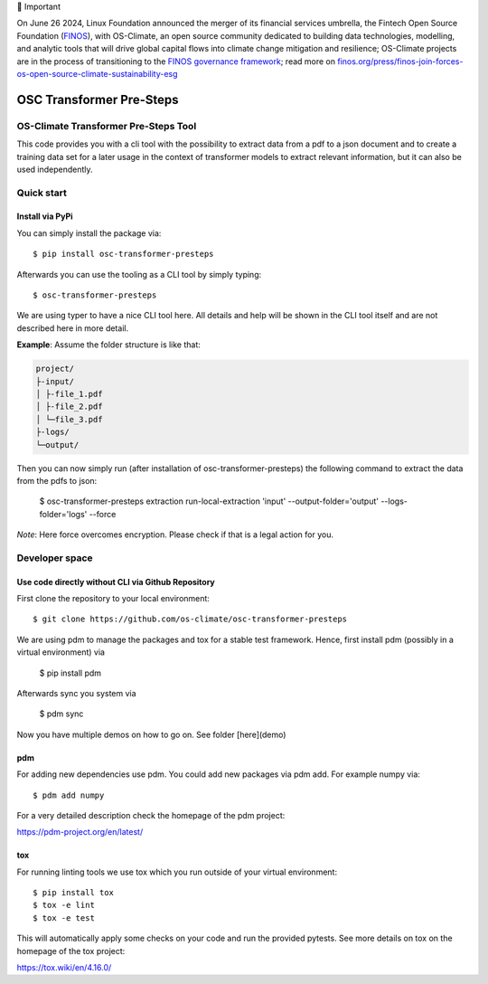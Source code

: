 💬 Important

On June 26 2024, Linux Foundation announced the merger of its financial services umbrella, the Fintech Open Source Foundation (`FINOS <https://finos.org>`_), with OS-Climate, an open source community dedicated to building data technologies, modelling, and analytic tools that will drive global capital flows into climate change mitigation and resilience; OS-Climate projects are in the process of transitioning to the `FINOS governance framework <https://community.finos.org/docs/governance>`_; read more on `finos.org/press/finos-join-forces-os-open-source-climate-sustainability-esg <https://finos.org/press/finos-join-forces-os-open-source-climate-sustainability-esg>`_


=========================
OSC Transformer Pre-Steps
=========================

|osc-climate-project| |osc-climate-slack| |osc-climate-github| |pypi| |build-status| |pdm| |PyScaffold|

OS-Climate Transformer Pre-Steps Tool
=====================================

.. _notes:

This code provides you with a cli tool with the possibility to extract data from
a pdf to a json document and to create a training data set for a later usage in the
context of transformer models
to extract relevant information, but it can also be used independently.

Quick start
===========

Install via PyPi
----------------

You can simply install the package via::

    $ pip install osc-transformer-presteps

Afterwards you can use the tooling as a CLI tool by simply typing::

    $ osc-transformer-presteps

We are using typer to have a nice CLI tool here. All details and help will be shown in the CLI
tool itself and are not described here in more detail.

**Example**: Assume the folder structure is like that:

.. code-block:: text

    project/
    ├-input/
    │ ├-file_1.pdf
    │ ├-file_2.pdf
    │ └─file_3.pdf
    ├-logs/
    └─output/

Then you can now simply run (after installation of osc-transformer-presteps)
the following command to extract the data from the pdfs to json:

    $ osc-transformer-presteps extraction run-local-extraction 'input' --output-folder='output' --logs-folder='logs' --force

*Note*: Here force overcomes encryption. Please check if that is a legal action for you.

Developer space
===============

Use code directly without CLI via Github Repository
---------------------------------------------------

First clone the repository to your local environment::

    $ git clone https://github.com/os-climate/osc-transformer-presteps

We are using pdm to manage the packages and tox for a stable test framework.
Hence, first install pdm (possibly in a virtual environment) via

    $ pip install pdm

Afterwards sync you system via

    $ pdm sync

Now you have multiple demos on how to go on. See folder
[here](demo)

pdm
---

For adding new dependencies use pdm. You could add new packages via pdm add.
For example numpy via::

    $ pdm add numpy

For a very detailed description check the homepage of the pdm project:

https://pdm-project.org/en/latest/


tox
---

For running linting tools we use tox which you run outside of your virtual environment::

    $ pip install tox
    $ tox -e lint
    $ tox -e test

This will automatically apply some checks on your code and run the provided pytests. See
more details on tox on the homepage of the tox project:

https://tox.wiki/en/4.16.0/


.. |osc-climate-project| image:: https://img.shields.io/badge/OS-Climate-blue
  :alt: An OS-Climate Project
  :target: https://os-climate.org/

.. |osc-climate-slack| image:: https://img.shields.io/badge/slack-osclimate-brightgreen.svg?logo=slack
  :alt: Join OS-Climate on Slack
  :target: https://os-climate.slack.com

.. |osc-climate-github| image:: https://img.shields.io/badge/GitHub-100000?logo=github&logoColor=white
  :alt: Source code on GitHub
  :target: https://github.com/ModeSevenIndustrialSolutions/osc-transformer-presteps

.. |pypi| image:: https://img.shields.io/pypi/v/osc-transformer-presteps.svg
  :alt: PyPI package
  :target: https://pypi.org/project/osc-transformer-presteps/

.. |build-status| image:: https://api.cirrus-ci.com/github/os-climate/osc-transformer-presteps.svg?branch=main
  :alt: Built Status
  :target: https://cirrus-ci.com/github/os-climate/osc-transformer-presteps

.. |pdm| image:: https://img.shields.io/badge/PDM-Project-purple
  :alt: Built using PDM
  :target: https://pdm-project.org/latest/

.. |PyScaffold| image:: https://img.shields.io/badge/-PyScaffold-005CA0?logo=pyscaffold
  :alt: Project generated with PyScaffold
  :target: https://pyscaffold.org/
